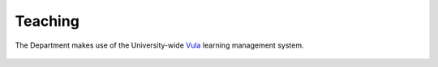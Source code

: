 Teaching
========

The Department makes use of the University-wide `Vula`_ learning management system.

 .. toctree::
   :maxdepth: 2
   :caption: Contents:

   support_staff
   laptop_requirement 

.. _`Vula`: https://vula.uct.ac.za/


